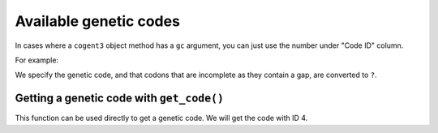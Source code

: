 ***********************
Available genetic codes
***********************

.. jupyter-execute::
    :linenos:

    from cogent3 import available_codes

    available_codes()

In cases where a ``cogent3`` object method has a ``gc`` argument, you can just use the number under "Code ID" column.

For example:

.. jupyter-execute::
    :linenos:

    from cogent3 import load_aligned_seqs

    nt_seqs = load_aligned_seqs("data/brca1-bats.fasta", moltype="dna")
    nt_seqs[:21]

We specify the genetic code, and that codons that are incomplete as they contain a gap, are converted to ``?``.

.. jupyter-execute::
    :linenos:

    aa_seqs = nt_seqs.get_translation(gc=1, incomplete_ok=True)
    aa_seqs[:20]

Getting a genetic code with ``get_code()``
==========================================

This function can be used directly to get a genetic code. We will get the code with ID 4.

.. jupyter-execute::
    :linenos:

    from cogent3 import get_code

    gc = get_code(4)
    gc
